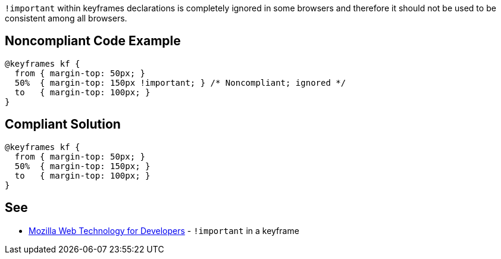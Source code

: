``++!important++`` within keyframes declarations is completely ignored in some browsers and therefore it should not be used to be consistent among all browsers.

== Noncompliant Code Example

----
@keyframes kf {
  from { margin-top: 50px; }
  50%  { margin-top: 150px !important; } /* Noncompliant; ignored */
  to   { margin-top: 100px; }
}
----

== Compliant Solution

----
@keyframes kf {
  from { margin-top: 50px; }
  50%  { margin-top: 150px; }
  to   { margin-top: 100px; }
}
----

== See

* https://developer.mozilla.org/en-US/docs/Web/CSS/@keyframes#!important_in_a_keyframe[Mozilla Web Technology for Developers] - ``++!important++`` in a keyframe
